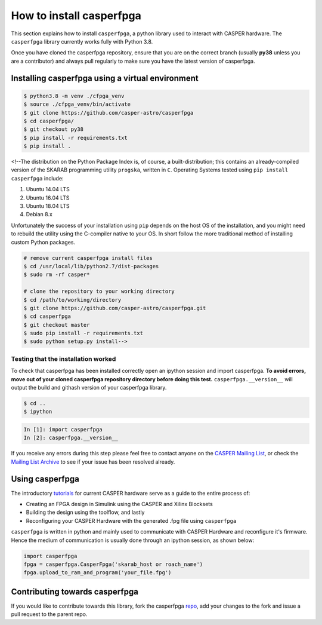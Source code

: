 
How to install casperfpga
=========================

This section explains how to install ``casperfpga``\ , a python library used to interact with CASPER hardware. The ``casperfpga`` library currently works fully with Python 3.8.

Once you have cloned the casperfpga repository, ensure that you are on the correct branch (usually **py38** unless you are a contributor) and always pull regularly to make sure you have the latest version of casperfpga.

Installing casperfpga using a virtual environment
-------------------------------------------------


.. raw:: html

   <!---[`casperfpga`](https://pypi.org/project/casperfpga/) is now available on the Python Package Index (PyPI) and can be installed via [`pip`](https://pip.pypa.io/en/stable/). However, should you need to interface with a SNAP board, your installation workflow involves the extra step of installing against `casperfpga's requirements.txt`.--->



.. code-block:: shell

   $ python3.8 -m venv ./cfpga_venv
   $ source ./cfpga_venv/bin/activate
   $ git clone https://github.com/casper-astro/casperfpga
   $ cd casperfpga/
   $ git checkout py38 
   $ pip install -r requirements.txt
   $ pip install .

<!--The distribution on the Python Package Index is, of course, a built-distribution; this contains an already-compiled version of the SKARAB programming utility ``progska``\ , written in ``C``. Operating Systems tested using ``pip install casperfpga`` include:


#. Ubuntu 14.04 LTS
#. Ubuntu 16.04 LTS
#. Ubuntu 18.04 LTS
#. Debian 8.x

Unfortunately the success of your installation using ``pip`` depends on the host OS of the installation, and you might need to rebuild the utility using the C-compiler native to your OS. In short follow the more traditional method of installing custom Python packages.

.. code-block:: shell

   # remove current casperfpga install files
   $ cd /usr/local/lib/python2.7/dist-packages
   $ sudo rm -rf casper*

   # clone the repository to your working directory
   $ cd /path/to/working/directory 
   $ git clone https://github.com/casper-astro/casperfpga.git
   $ cd casperfpga
   $ git checkout master
   $ sudo pip install -r requirements.txt
   $ sudo python setup.py install-->

Testing that the installation worked
^^^^^^^^^^^^^^^^^^^^^^^^^^^^^^^^^^^^

To check that casperfpga has been installed correctly open an ipython session and import casperfpga. **To avoid errors, move out of your cloned casperfpga repository directory before doing this test.** ``casperfpga.__version__`` will output the build and githash version of your casperfpga library.

.. code-block:: shell

   $ cd ..
   $ ipython

.. code-block:: python

   In [1]: import casperfpga
   In [2]: casperfpga.__version__

If you receive any errors during this step please feel free to contact anyone on the `CASPER Mailing List <mailto:casper@lists.berkeley.edu>`_\ , or check the `Mailing List Archive <http://www.mail-archive.com/casper@lists.berkeley.edu/>`_ to see if your issue has been resolved already.

Using casperfpga
----------------

The introductory `tutorials <https://casper-toolflow.readthedocs.io/projects/tutorials/en/latest/>`_ for current CASPER hardware serve as a guide to the entire process of:


* Creating an FPGA design in Simulink using the CASPER and Xilinx Blocksets
* Building the design using the toolflow, and lastly
* Reconfiguring your CASPER Hardware with the generated .fpg file using ``casperfpga``

``casperfpga`` is written in python and mainly used to communicate with CASPER Hardware and reconfigure it's firmware. Hence the medium of communication is usually done through an ipython session, as shown below:

.. code-block:: python

   import casperfpga
   fpga = casperfpga.CasperFpga('skarab_host or roach_name')
   fpga.upload_to_ram_and_program('your_file.fpg')

Contributing towards casperfpga
-------------------------------

If you would like to contribute towards this library, fork the casperfpga `repo <https://github.com/casper-astro/casperfpga>`_\ , add your changes to the fork and issue a pull request to the parent repo. 

